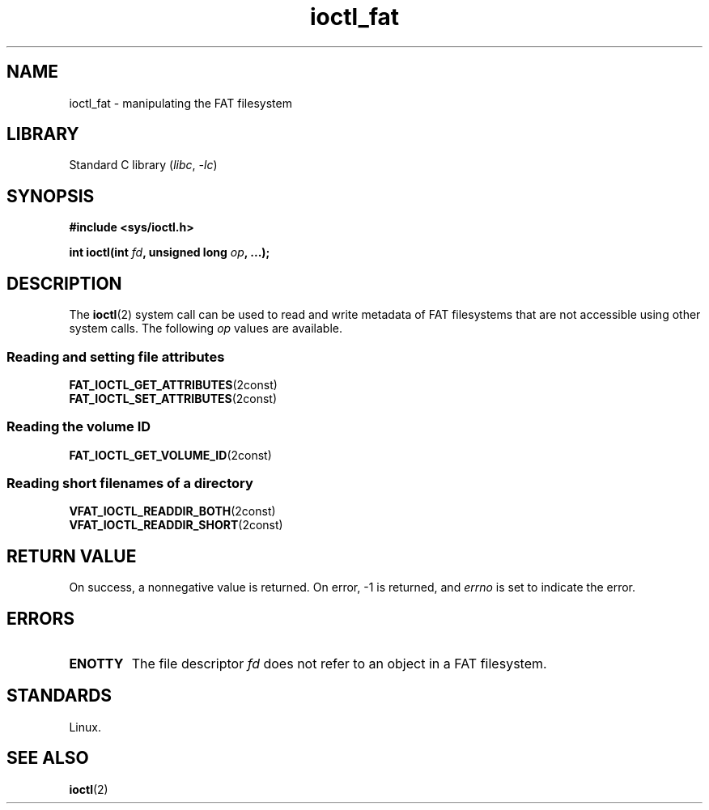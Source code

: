 .\" Copyright 2014, Heinrich Schuchardt <xypron.glpk@gmx.de>
.\" Copyright 2024, Alejandro Colomar <alx@kernel.org>
.\"
.\" SPDX-License-Identifier: Linux-man-pages-copyleft
.\"
.TH ioctl_fat 2 2024-06-14 "Linux man-pages 6.9.1"
.SH NAME
ioctl_fat \- manipulating the FAT filesystem
.SH LIBRARY
Standard C library
.RI ( libc ", " \-lc )
.SH SYNOPSIS
.nf
.B #include <sys/ioctl.h>
.P
.BI "int ioctl(int " fd ", unsigned long " op ", ...);"
.fi
.SH DESCRIPTION
The
.BR ioctl (2)
system call can be used to read and write metadata of FAT filesystems that
are not accessible using other system calls.
The following
.I op
values are available.
.SS Reading and setting file attributes
.TP
.BR FAT_IOCTL_GET_ATTRIBUTES (2const)
.TQ
.BR FAT_IOCTL_SET_ATTRIBUTES (2const)
.SS Reading the volume ID
.TP
.BR FAT_IOCTL_GET_VOLUME_ID (2const)
.SS Reading short filenames of a directory
.TP
.BR VFAT_IOCTL_READDIR_BOTH (2const)
.TQ
.BR VFAT_IOCTL_READDIR_SHORT (2const)
.SH RETURN VALUE
On success,
a nonnegative value is returned.
On error, \-1 is returned, and
.I errno
is set to indicate the error.
.SH ERRORS
.TP
.B ENOTTY
The file descriptor
.I fd
does not refer to an object in a FAT filesystem.
.SH STANDARDS
Linux.
.SH SEE ALSO
.BR ioctl (2)
